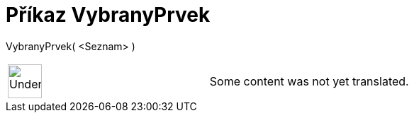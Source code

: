 = Příkaz VybranyPrvek
:page-en: commands/SelectedElement
ifdef::env-github[:imagesdir: /cs/modules/ROOT/assets/images]

VybranyPrvek( <Seznam> )::

[width="100%",cols="50%,50%",]
|===
a|
image:48px-UnderConstruction.png[UnderConstruction.png,width=48,height=48]

|Some content was not yet translated.
|===
